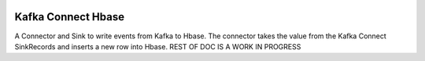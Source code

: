 .. figure:: ../images/hbase.png
   :alt: 

Kafka Connect Hbase
===================

A Connector and Sink to write events from Kafka to Hbase. The connector takes the value from the Kafka Connect SinkRecords and inserts a new row into Hbase.
REST OF DOC IS A WORK IN PROGRESS
